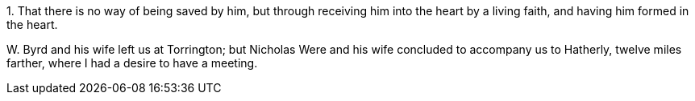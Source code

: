 [.numbered]
1+++.+++ That there is no way of being saved by him,
but through receiving him into the heart by a living faith,
and having him formed in the heart.

W+++.+++ Byrd and his wife left us at Torrington;
but Nicholas Were and his wife concluded to accompany us to Hatherly,
twelve miles farther, where I had a desire to have a meeting.
